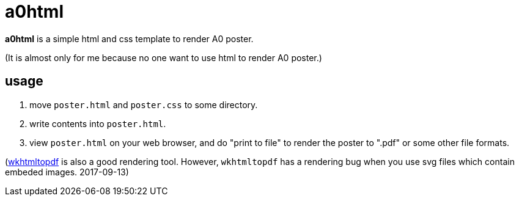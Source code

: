 a0html
======

*a0html* is a simple html and css template to render A0 poster.

(It is almost only for me because no one want to use html to render A0 poster.)

== usage

1. move `poster.html` and `poster.css` to some directory.
2. write contents into `poster.html`.
3. view `poster.html` on your web browser, and do "print to file" to render the poster to ".pdf" or some other file formats. 

(link:https://github.com/wkhtmltopdf/wkhtmltopdf[wkhtmltopdf] is also a good rendering tool. However, `wkhtmltopdf` has a rendering bug when you use svg files which contain embeded images. 2017-09-13)

